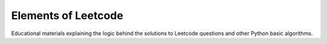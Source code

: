 Elements of Leetcode
====================

Educational materials explaining the logic behind the solutions to Leetcode 
questions and other Python basic algorithms.

